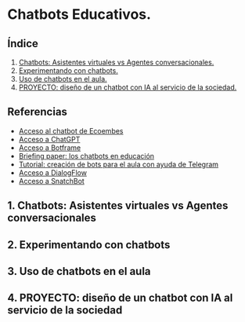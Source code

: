 [[./imagenes/seminario51.PNG]]

* Chatbots Educativos.
[[./imagenes/chatbots_edu.png]]

** Índice
    1. [[https://github.com/pbendom3/seminario-IA/blob/main/sesion-5.org#1-chatbots-asistentes-virtuales-vs-agentes-conversacionales][Chatbots: Asistentes virtuales vs Agentes conversacionales.]]
    2. [[https://github.com/pbendom3/seminario-IA/blob/main/sesion-5.org#2-experimentando-con-chatbots][Experimentando con chatbots.]]
    3. [[https://github.com/pbendom3/seminario-IA/blob/main/sesion-5.org#3-uso-de-chatbots-en-el-aula][Uso de chatbots en el aula.]]
    4. [[https://github.com/pbendom3/seminario-IA/blob/main/sesion-5.org#4-proyecto-dise%C3%B1o-de-un-chatbot-con-ia-al-servicio-de-la-sociedad][PROYECTO: diseño de un chatbot con IA al servicio de la sociedad.]] 
   
** Referencias
- [[https://www.ecoembes.com/proyectos-destacados/chatbot-aire/][Acceso al chatbot de Ecoembes]]
- [[https://chat.openai.com/][Acceso a ChatGPT]] 
- [[https://botframe.com/editor/new][Acceso a Botframe]]
- [[https://openaccess.uoc.edu/bitstream/10609/85786/6/BRIEFING-PAPER-ES.pdf][Briefing paper: los chatbots en educación]]
- [[https://www.adslzone.net/como-se-hace/telegram/crear-bot/][Tutorial: creación de bots para el aula con ayuda de Telegram]] 
- [[https://cloud.google.com/products/conversational-agents][Acceso a DialogFlow]] 
- [[https://es.snatchbot.me/botstore/template][Acceso a SnatchBot]] 

** 1. Chatbots: Asistentes virtuales vs Agentes conversacionales


** 2. Experimentando con chatbots


** 3. Uso de chatbots en el aula


** 4. PROYECTO: diseño de un chatbot con IA al servicio de la sociedad



